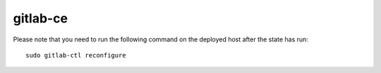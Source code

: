 gitlab-ce
#########

Please note that you need to run the following command on the deployed host after the state has run::

	sudo gitlab-ctl reconfigure